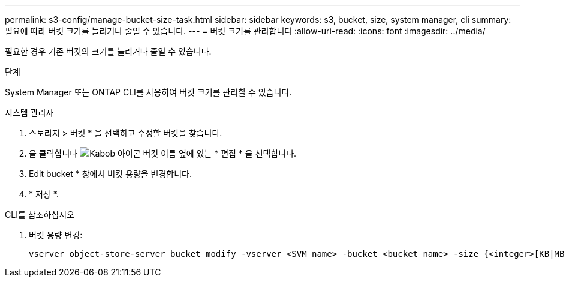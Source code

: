 ---
permalink: s3-config/manage-bucket-size-task.html 
sidebar: sidebar 
keywords: s3, bucket, size, system manager, cli 
summary: 필요에 따라 버킷 크기를 늘리거나 줄일 수 있습니다. 
---
= 버킷 크기를 관리합니다
:allow-uri-read: 
:icons: font
:imagesdir: ../media/


[role="lead"]
필요한 경우 기존 버킷의 크기를 늘리거나 줄일 수 있습니다.

.단계
System Manager 또는 ONTAP CLI를 사용하여 버킷 크기를 관리할 수 있습니다.

[role="tabbed-block"]
====
.시스템 관리자
--
. 스토리지 > 버킷 * 을 선택하고 수정할 버킷을 찾습니다.
. 을 클릭합니다 image:icon_kabob.gif["Kabob 아이콘"] 버킷 이름 옆에 있는 * 편집 * 을 선택합니다.
. Edit bucket * 창에서 버킷 용량을 변경합니다.
. * 저장 *.


--
.CLI를 참조하십시오
--
. 버킷 용량 변경:
+
[source, cli]
----
vserver object-store-server bucket modify -vserver <SVM_name> -bucket <bucket_name> -size {<integer>[KB|MB|GB|TB|PB]}
----


--
====